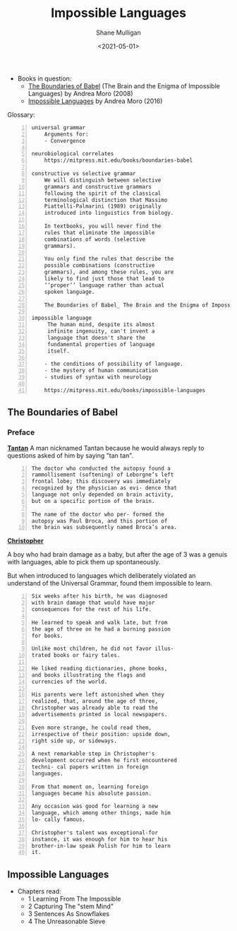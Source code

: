 #+HUGO_BASE_DIR: /home/shane/var/smulliga/source/git/semiosis/semiosis-hugo
#+HUGO_SECTION: ./reviews

#+TITLE: Impossible Languages
#+DATE: <2021-05-01>
#+AUTHOR: Shane Mulligan
#+KEYWORDS: linguistics

+ Books in question:
  - _The Boundaries of Babel_ (The Brain and the Enigma of Impossible Languages) by Andrea Moro (2008)
  - _Impossible Languages_ by Andrea Moro (2016)

Glossary:

#+BEGIN_SRC text -n :async :results verbatim code
  universal grammar
      Arguments for:
      - Convergence

  neurobiological correlates
      https://mitpress.mit.edu/books/boundaries-babel

  constructive vs selective grammar
      We will distinguish between selective
      grammars and constructive grammars
      following the spirit of the classical
      terminological distinction that Massimo
      Piattelli-Palmarini (1989) originally
      introduced into linguistics from biology.

      In textbooks, you will never find the
      rules that eliminate the impossible
      combinations of words (selective
      grammars).

      You only find the rules that describe the
      possible combinations (constructive
      grammars), and among these rules, you are
      likely to find just those that lead to
      ‘‘proper’’ language rather than actual
      spoken language.

      The Boundaries of Babel_ The Brain and the Enigma of Impossible Languages (2008, The MIT Press) - libgen.lc.pdf

  impossible language
       The human mind, despite its almost
       infinite ingenuity, can't invent a
       language that doesn't share the
       fundamental properties of language
       itself.

      - the conditions of possibility of language.
      - the mystery of human communication
      - studies of syntax with neurology   

      https://mitpress.mit.edu/books/impossible-languages
#+END_SRC

** The Boundaries of Babel
*** Preface
_*Tantan*_
 A man nicknamed Tantan because he would always
 reply to questions asked of him by saying "tan
 tan".

 #+BEGIN_SRC text -n :async :results verbatim code
   The doctor who conducted the autopsy found a
   rammollisement (softening) of Leborgne’s left
   frontal lobe; this discovery was immediately
   recognized by the physician as evi- dence that
   language not only depended on brain activity,
   but on a specific portion of the brain.
  
   The name of the doctor who per- formed the
   autopsy was Paul Broca, and this portion of
   the brain was subsequently named Broca’s area.
 #+END_SRC

_*Christopher*_

A boy who had brain damage as a baby, but
after the age of 3 was a genuis with
languages, able to pick them up spontaneously.

But when introduced to languages which
deliberately violated an understand of the
Universal Grammar, found them impossible to
learn.

#+BEGIN_SRC text -n :async :results verbatim code
  Six weeks after his birth, he was diagnosed
  with brain damage that would have major
  consequences for the rest of his life.

  He learned to speak and walk late, but from
  the age of three on he had a burning passion
  for books.

  Unlike most children, he did not favor illus-
  trated books or fairy tales.

  He liked reading dictionaries, phone books,
  and books illustrating the flags and
  currencies of the world.

  His parents were left astonished when they
  realized, that, around the age of three,
  Christopher was already able to read the
  advertisements printed in local newspapers.

  Even more strange, he could read them,
  irrespective of their position: upside down,
  right side up, or sideways.

  A next remarkable step in Christopher's
  development occurred when he first encountered
  techni- cal papers written in foreign
  languages.

  From that moment on, learning foreign
  languages became his absolute passion.

  Any occasion was good for learning a new
  language, which among other things, made him
  lo- cally famous.

  Christopher's talent was exceptional-for
  instance, it was enough for him to hear his
  brother-in-law speak Polish for him to learn
  it.
#+END_SRC

** Impossible Languages
+ Chapters read:
  - 1 Learning From The Impossible
  - 2 Capturing The "stem Mind"
  - 3 Sentences As Snowflakes
  - 4 The Unreasonable Sieve